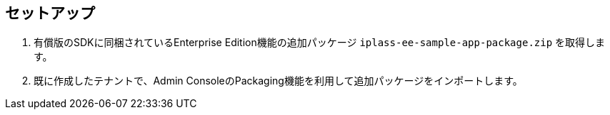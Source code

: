 [[EEPackage_Setup]]
== [.eeonly]#セットアップ#
. 有償版のSDKに同梱されているEnterprise Edition機能の追加パッケージ `iplass-ee-sample-app-package.zip` を取得します。
. 既に作成したテナントで、Admin ConsoleのPackaging機能を利用して追加パッケージをインポートします。